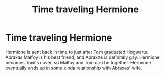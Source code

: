 #+TITLE: Time traveling Hermione

* Time traveling Hermione
:PROPERTIES:
:Author: patsyparrett
:Score: 4
:DateUnix: 1596080347.0
:DateShort: 2020-Jul-30
:FlairText: What's That Fic?
:END:
Hermione is sent back in time to just after Tom graduated Hogwarts. Abraxas Malfoy is his best friend, and Abraxas is definitely gay. Hermione becomes Tom's cover, so Malfoy and Tom can be together. Hermione eventually ends up in some kinda relationship with Abraxas' wife.

